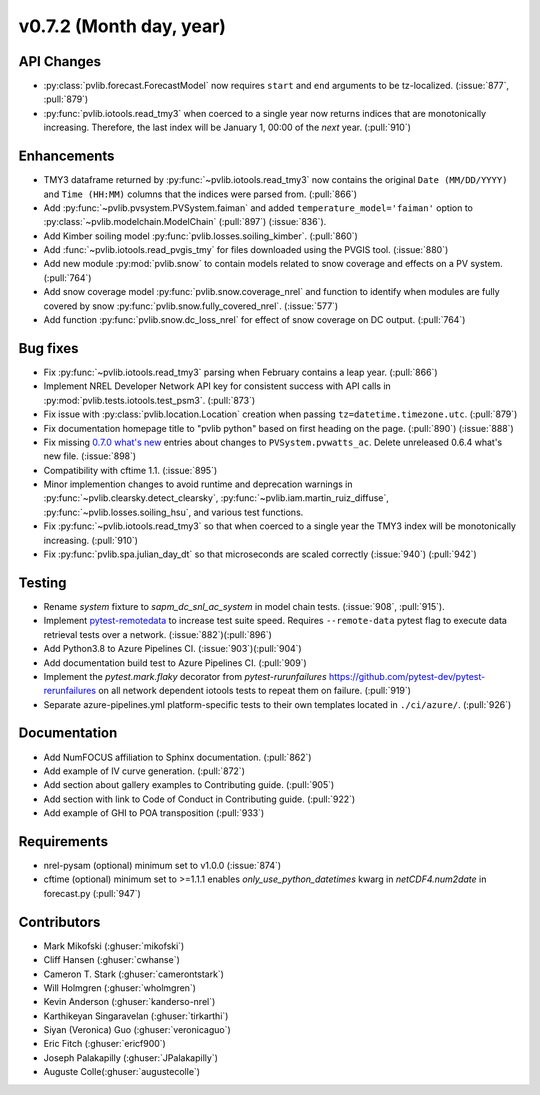 .. _whatsnew_0720:

v0.7.2 (Month day, year)
-------------------------

API Changes
~~~~~~~~~~~
* :py:class:`pvlib.forecast.ForecastModel` now requires ``start`` and ``end``
  arguments to be tz-localized. (:issue:`877`, :pull:`879`)
* :py:func:`pvlib.iotools.read_tmy3` when coerced to a single year now returns
  indices that are monotonically increasing. Therefore, the last index will be
  January 1, 00:00 of the *next* year. (:pull:`910`)

Enhancements
~~~~~~~~~~~~
* TMY3 dataframe returned by :py:func:`~pvlib.iotools.read_tmy3` now contains
  the original ``Date (MM/DD/YYYY)`` and ``Time (HH:MM)`` columns that the
  indices were parsed from. (:pull:`866`)
* Add :py:func:`~pvlib.pvsystem.PVSystem.faiman` and added
  ``temperature_model='faiman'`` option to :py:class:`~pvlib.modelchain.ModelChain`
  (:pull:`897`) (:issue:`836`).
* Add Kimber soiling model :py:func:`pvlib.losses.soiling_kimber`. (:pull:`860`)
* Add :func:`~pvlib.iotools.read_pvgis_tmy` for files downloaded using the
  PVGIS tool. (:issue:`880`)
* Add new module :py:mod:`pvlib.snow` to contain models related to snow coverage and effects on a PV system. (:pull:`764`)
* Add snow coverage model :py:func:`pvlib.snow.coverage_nrel` and function to identify when modules are fully covered by snow :py:func:`pvlib.snow.fully_covered_nrel`. (:issue:`577`)
* Add function :py:func:`pvlib.snow.dc_loss_nrel` for effect of snow coverage on DC output. (:pull:`764`)

Bug fixes
~~~~~~~~~
* Fix :py:func:`~pvlib.iotools.read_tmy3` parsing when February contains
  a leap year. (:pull:`866`)
* Implement NREL Developer Network API key for consistent success with API
  calls in :py:mod:`pvlib.tests.iotools.test_psm3`. (:pull:`873`)
* Fix issue with :py:class:`pvlib.location.Location` creation when
  passing ``tz=datetime.timezone.utc``. (:pull:`879`)
* Fix documentation homepage title to "pvlib python" based on first heading on
  the page. (:pull:`890`) (:issue:`888`)
* Fix missing
  `0.7.0 what's new <https://pvlib-python.readthedocs.io/en/stable/whatsnew.html#v0-7-0-december-18-2019>`_
  entries about changes to ``PVSystem.pvwatts_ac``. Delete unreleased
  0.6.4 what's new file. (:issue:`898`)
* Compatibility with cftime 1.1. (:issue:`895`)
* Minor implemention changes to avoid runtime and deprecation warnings in
  :py:func:`~pvlib.clearsky.detect_clearsky`,
  :py:func:`~pvlib.iam.martin_ruiz_diffuse`,
  :py:func:`~pvlib.losses.soiling_hsu`,
  and various test functions.
* Fix :py:func:`~pvlib.iotools.read_tmy3` so that when coerced to a single year
  the TMY3 index will be monotonically increasing. (:pull:`910`)
* Fix :py:func:`pvlib.spa.julian_day_dt` so that microseconds are scaled
  correctly (:issue:`940`) (:pull:`942`)

Testing
~~~~~~~
* Rename `system` fixture to `sapm_dc_snl_ac_system` in model chain
  tests. (:issue:`908`, :pull:`915`).
* Implement `pytest-remotedata <https://github.com/astropy/pytest-remotedata>`_
  to increase test suite speed. Requires ``--remote-data`` pytest flag to
  execute data retrieval tests over a network. (:issue:`882`)(:pull:`896`)
* Add Python3.8 to Azure Pipelines CI. (:issue:`903`)(:pull:`904`)
* Add documentation build test to Azure Pipelines CI. (:pull:`909`)
* Implement the `pytest.mark.flaky` decorator from `pytest-rurunfailures`
  `<https://github.com/pytest-dev/pytest-rerunfailures>`_ on all network
  dependent iotools tests to repeat them on failure. (:pull:`919`)
* Separate azure-pipelines.yml platform-specific tests to their own templates
  located in ``./ci/azure/``.  (:pull:`926`)

Documentation
~~~~~~~~~~~~~
* Add NumFOCUS affiliation to Sphinx documentation. (:pull:`862`)
* Add example of IV curve generation. (:pull:`872`)
* Add section about gallery examples to Contributing guide. (:pull:`905`)
* Add section with link to Code of Conduct in Contributing guide. (:pull:`922`)
* Add example of GHI to POA transposition (:pull:`933`)

Requirements
~~~~~~~~~~~~
* nrel-pysam (optional) minimum set to v1.0.0 (:issue:`874`)
* cftime (optional) minimum set to >=1.1.1 enables `only_use_python_datetimes`
  kwarg in `netCDF4.num2date` in forecast.py (:pull:`947`)

Contributors
~~~~~~~~~~~~
* Mark Mikofski (:ghuser:`mikofski`)
* Cliff Hansen (:ghuser:`cwhanse`)
* Cameron T. Stark (:ghuser:`camerontstark`)
* Will Holmgren (:ghuser:`wholmgren`)
* Kevin Anderson (:ghuser:`kanderso-nrel`)
* Karthikeyan Singaravelan (:ghuser:`tirkarthi`)
* Siyan (Veronica) Guo (:ghuser:`veronicaguo`)
* Eric Fitch (:ghuser:`ericf900`)
* Joseph Palakapilly (:ghuser:`JPalakapilly`)
* Auguste Colle(:ghuser:`augustecolle`)

